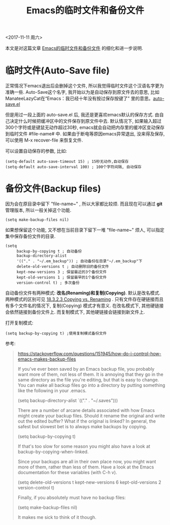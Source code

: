 #+TITLE: Emacs的临时文件和备份文件

<2017-11-11 周六>

本文是对这篇文章 [[http://blog.useasp.net/archive/2014/07/18/emacs-temporary-files-and-backup-files-for-edited-file.aspx][Emacs的临时文件和备份文件]] 的细化和进一步说明.

* 临时文件(Auto-Save file)

正常情况下emacs退出后会删掉这个文件, 所以我觉得临时文件这个汉语名字更为准确一些.   Auto-Save这个名字, 我开始以为是自动保存到原文件去的意思, 比如 ManateeLazyCat在“Emacs：我已经十年没有按过保存按键了” 里的意思。[[https://github.com/manateelazycat/deepin-emacs/blob/master/site-lisp/extensions/lazycat/auto-save.el][auto-save.el]] 

但是用过一段上面的 auto-save.el 后, 我还是更喜欢emacs默认的保存方式. 由自己决定什么时候把缓冲区中的文件保存到原文件中去. 默认情况下, 如果输入超过300个字符或是键鼠无动作超过30秒, emacs就会自动把内存里的缓冲区变动保存到临时文件 #file-name# 中. 如果由于断电等原因emacs异常退出, 没来得及保存, 可以使用 M-x recover-file 来恢复文件.

可以设置自动保存的参数, 比如:

#+BEGIN_SRC elisp
(setq-default auto-save-timeout 15) ; 15秒无动作,自动保存
(setq-default auto-save-interval 100) ; 100个字符间隔, 自动保存
#+END_SRC


* 备份文件(Backup files)

因为会在原目录中留下 "file-name~" , 所以大家都比较烦. 而且现在可以通过 *git* 管理版本, 所以一般关掉这个功能.

#+BEGIN_SRC elisp
(setq make-backup-files nil)
#+END_SRC

如果想保留这个功能, 又不想在当前目录下留下一堆 "file-name~" 烦人, 可以指定集中保存备份文件的目录.

#+BEGIN_SRC elisp
(setq
     backup-by-copying t ; 自动备份
     backup-directory-alist
     '(("." . "~/.em_backup")) ; 自动备份在目录"~/.em_backup"下
     delete-old-versions t ; 自动删除旧的备份文件
     kept-new-versions 3 ; 保留最近的3个备份文件
     kept-old-versions 1 ; 保留最早的1个备份文件
     version-control t) ; 多次备份
#+END_SRC


自动备份文件有两种模式:  *改名(Renaming)和复制(Copying)*. 默认是改名模式. 两种模式的区别可见 [[https://www.gnu.org/software/emacs/manual/html_node/emacs/Backup-Copying.html][18.3.2.3 Copying vs. Renaming]] .  只有文件存在硬链接而且有多个文件名的情况下, 复制(Copying) 模式才有意义.  在改名模式下, 其他硬链接会依然链接到备份文件上. 而复制模式下,  其他硬链接会链接到新文件上.  

打开复制模式:

#+BEGIN_SRC elisp
(setq backup-by-copying t) ;使用复制模式备份文件
#+END_SRC


参考: 

#+BEGIN_QUOTE

https://stackoverflow.com/questions/151945/how-do-i-control-how-emacs-makes-backup-files

If you've ever been saved by an Emacs backup file, you probably want more of them, not less of them. It is annoying that they go in the same directory as the file you're editing, but that is easy to change. You can make all backup files go into a directory by putting something like the following in your .emacs.

(setq backup-directory-alist `(("." . "~/.saves")))

There are a number of arcane details associated with how Emacs might create your backup files. Should it rename the original and write out the edited buffer? What if the original is linked? In general, the safest but slowest bet is to always make backups by copying.

(setq backup-by-copying t)

If that's too slow for some reason you might also have a look at backup-by-copying-when-linked.

Since your backups are all in their own place now, you might want more of them, rather than less of them. Have a look at the Emacs documentation for these variables (with C-h v).

(setq delete-old-versions t
  kept-new-versions 6
  kept-old-versions 2
  version-control t)

Finally, if you absolutely must have no backup files:

(setq make-backup-files nil)

It makes me sick to think of it though.

#+END_QUOTE
